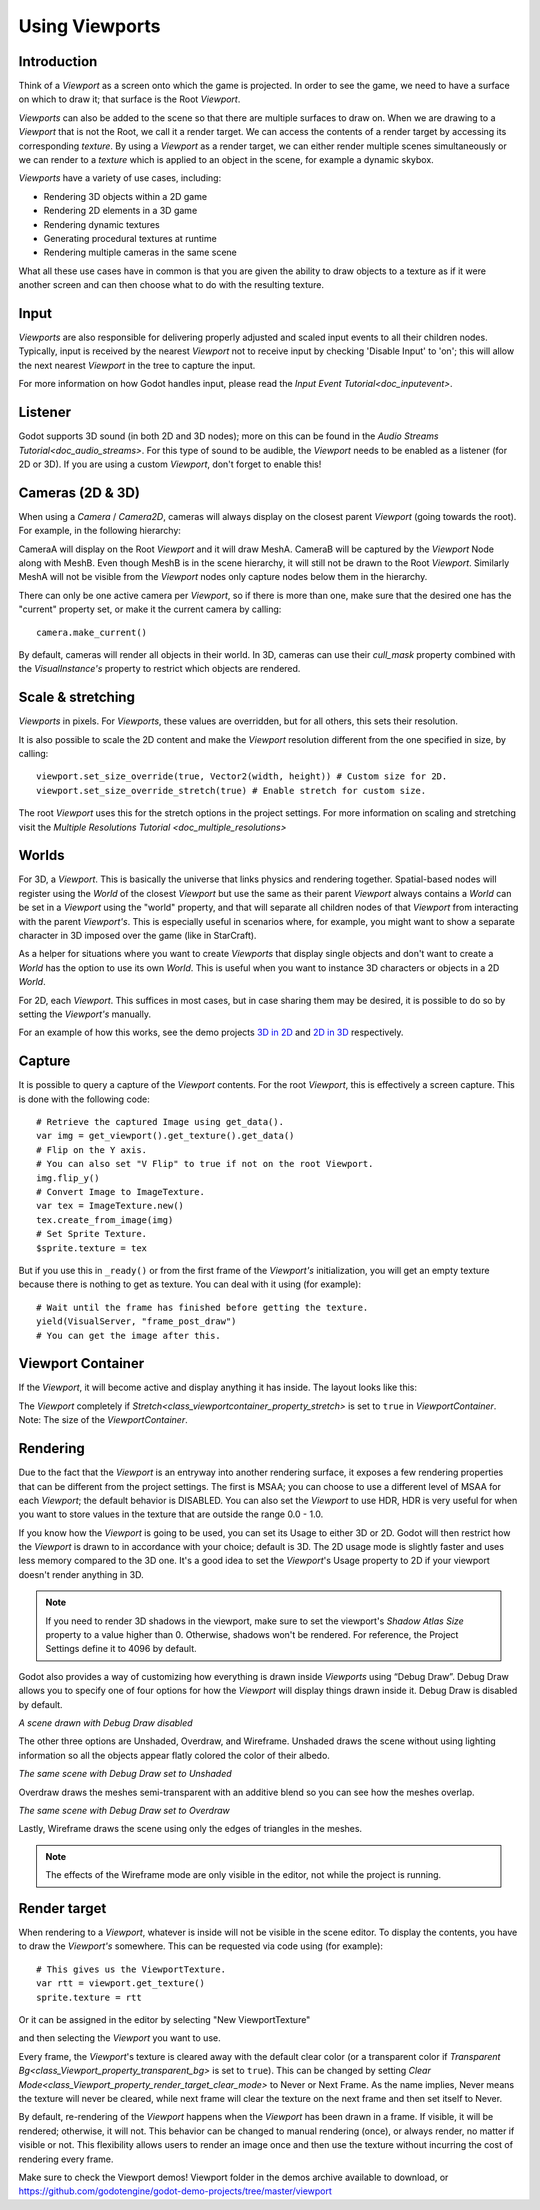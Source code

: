 .. _doc_viewports:

Using Viewports
===============

Introduction
------------

Think of a `Viewport` as a screen onto which the game is projected. In order
to see the game, we need to have a surface on which to draw it; that surface is
the Root `Viewport`.

.. image:: img/viewportnode.png


`Viewports` can also be added to the scene so that there
are multiple surfaces to draw on. When we are drawing to a `Viewport`
that is not the Root, we call it a render target. We can access the contents
of a render target by accessing its corresponding `texture`.
By using a `Viewport` as a render target,
we can either render multiple scenes simultaneously or we can render to
a `texture` which is applied to an object in the scene, for example a dynamic
skybox.

`Viewports` have a variety of use cases, including:

- Rendering 3D objects within a 2D game
- Rendering 2D elements in a 3D game
- Rendering dynamic textures
- Generating procedural textures at runtime
- Rendering multiple cameras in the same scene

What all these use cases have in common is that you are given the ability to
draw objects to a texture as if it were another screen and can then choose
what to do with the resulting texture.

Input
-----

`Viewports` are also responsible for delivering properly adjusted and
scaled input events to all their children nodes. Typically, input is received by the
nearest `Viewport` not to receive input by checking
'Disable Input' to 'on'; this will allow the next nearest `Viewport` in the tree to capture
the input.

.. image:: img/input.png

For more information on how Godot handles input, please read the `Input Event Tutorial<doc_inputevent>`.

Listener
--------

Godot supports 3D sound (in both 2D and 3D nodes); more on this can be
found in the `Audio Streams Tutorial<doc_audio_streams>`. For this type of sound to be
audible, the `Viewport` needs to be enabled as a listener (for 2D or 3D).
If you are using a custom `Viewport`, don't forget
to enable this!

Cameras (2D & 3D)
-----------------

When using a `Camera` /
`Camera2D`, cameras will always display on the
closest parent `Viewport` (going towards the root). For example, in the
following hierarchy:

.. image:: img/cameras.png

CameraA will display on the Root `Viewport` and it will draw MeshA. CameraB
will be captured by the `Viewport` Node along with MeshB. Even though MeshB is in the scene
hierarchy, it will still not be drawn to the Root `Viewport`. Similarly MeshA will not
be visible from the `Viewport` nodes only
capture nodes below them in the hierarchy.

There can only be one active camera per `Viewport`, so if there is more
than one, make sure that the desired one has the "current" property set,
or make it the current camera by calling:

::

    camera.make_current()

By default, cameras will render all objects in their world. In 3D, cameras can use their
`cull_mask` property combined with the
`VisualInstance's`
property to restrict which objects are rendered.

Scale & stretching
------------------

`Viewports`
in pixels. For `Viewports`,
these values are overridden, but for all others, this sets their resolution.

It is also possible to scale the 2D content and make the `Viewport` resolution
different from the one specified in size, by calling:

::

    viewport.set_size_override(true, Vector2(width, height)) # Custom size for 2D.
    viewport.set_size_override_stretch(true) # Enable stretch for custom size.

The root `Viewport` uses this for the stretch options in the project
settings. For more information on scaling and stretching visit the `Multiple Resolutions Tutorial <doc_multiple_resolutions>`

Worlds
------

For 3D, a `Viewport`. This
is basically the universe that links physics and rendering together.
Spatial-based nodes will register using the `World` of the closest
`Viewport` but
use the same as their parent `Viewport` always contains a
`World` can
be set in a `Viewport` using the "world" property, and that will separate
all children nodes of that `Viewport` from interacting with the parent
`Viewport's`. This is especially useful in scenarios where, for
example, you might want to show a separate character in 3D imposed over
the game (like in StarCraft).

As a helper for situations where you want to create `Viewports` that
display single objects and don't want to create a `World` has
the option to use its own `World`. This is useful when you want to
instance 3D characters or objects in a 2D `World`.

For 2D, each `Viewport`.
This suffices in most cases, but in case sharing them may be desired, it
is possible to do so by setting the `Viewport's` manually.

For an example of how this works, see the demo projects `3D in 2D <https://github.com/godotengine/godot-demo-projects/tree/master/viewport/3d_in_2d>`_ and `2D in 3D <https://github.com/godotengine/godot-demo-projects/tree/master/viewport/2d_in_3d>`_ respectively.

Capture
-------

It is possible to query a capture of the `Viewport` contents. For the root
`Viewport`, this is effectively a screen capture. This is done with the
following code:

::

   # Retrieve the captured Image using get_data().
   var img = get_viewport().get_texture().get_data()
   # Flip on the Y axis.
   # You can also set "V Flip" to true if not on the root Viewport.
   img.flip_y()
   # Convert Image to ImageTexture.
   var tex = ImageTexture.new()
   tex.create_from_image(img)
   # Set Sprite Texture.
   $sprite.texture = tex

But if you use this in ``_ready()`` or from the first frame of the `Viewport's` initialization,
you will get an empty texture because there is nothing to get as texture. You can deal with
it using (for example):

::

   # Wait until the frame has finished before getting the texture.
   yield(VisualServer, "frame_post_draw")
   # You can get the image after this.

Viewport Container
------------------

If the `Viewport`, it will become active and display anything it has inside. The layout looks like this:

.. image:: img/container.png

The `Viewport` completely
if `Stretch<class_viewportcontainer_property_stretch>` is set to ``true`` in `ViewportContainer`.
Note: The size of the `ViewportContainer`.

Rendering
---------

Due to the fact that the `Viewport` is an entryway into another rendering surface, it exposes a few
rendering properties that can be different from the project settings. The first is MSAA; you can
choose to use a different level of MSAA for each `Viewport`; the default behavior is DISABLED.
You can also set the `Viewport` to use HDR, HDR is very useful for when you want to store values in the texture that are outside the range 0.0 - 1.0.

If you know how the `Viewport` is going to be used, you can set its Usage to either 3D or 2D. Godot will then
restrict how the `Viewport` is drawn to in accordance with your choice; default is 3D.
The 2D usage mode is slightly faster and uses less memory compared to the 3D one. It's a good idea to set the `Viewport`'s Usage property to 2D if your viewport doesn't render anything in 3D.

.. note::

    If you need to render 3D shadows in the viewport, make sure to set the viewport's *Shadow Atlas Size* property to a value higher than 0.
    Otherwise, shadows won't be rendered. For reference, the Project Settings define it to 4096 by default.

Godot also provides a way of customizing how everything is drawn inside `Viewports` using “Debug Draw”.
Debug Draw allows you to specify one of four options for how the `Viewport` will display things drawn
inside it. Debug Draw is disabled by default.

.. image:: img/default_scene.png

*A scene drawn with Debug Draw disabled*

The other three options are Unshaded, Overdraw, and Wireframe. Unshaded draws the scene
without using lighting information so all the objects appear flatly colored the color of
their albedo.

.. image:: img/unshaded.png

*The same scene with Debug Draw set to Unshaded*

Overdraw draws the meshes semi-transparent with an additive blend so you can see how the meshes overlap.

.. image:: img/overdraw.png

*The same scene with Debug Draw set to Overdraw*

Lastly, Wireframe draws the scene using only the edges of triangles in the meshes.

.. note::

    The effects of the Wireframe mode are only visible in the editor, not while the project is running.

Render target
-------------

When rendering to a `Viewport`, whatever is inside will not be
visible in the scene editor. To display the contents, you have to draw the `Viewport's` somewhere.
This can be requested via code using (for example):

::

    # This gives us the ViewportTexture.
    var rtt = viewport.get_texture()
    sprite.texture = rtt

Or it can be assigned in the editor by selecting "New ViewportTexture"

.. image:: img/texturemenu.png

and then selecting the `Viewport` you want to use.

.. image:: img/texturepath.png

Every frame, the `Viewport`'s texture is cleared away with the default clear color (or a transparent
color if `Transparent Bg<class_Viewport_property_transparent_bg>` is set to ``true``). This can be changed by setting `Clear Mode<class_Viewport_property_render_target_clear_mode>` to Never or Next Frame.
As the name implies, Never means the texture will never be cleared, while next frame will
clear the texture on the next frame and then set itself to Never.

By default, re-rendering of the `Viewport` happens when the
`Viewport` has been drawn in a frame. If visible, it will be
rendered; otherwise, it will not. This behavior can be changed to manual
rendering (once), or always render, no matter if visible or not. This flexibility
allows users to render an image once and then use the texture without
incurring the cost of rendering every frame.


Make sure to check the Viewport demos! Viewport folder in the demos
archive available to download, or
https://github.com/godotengine/godot-demo-projects/tree/master/viewport

